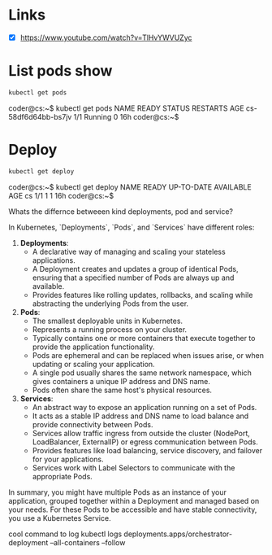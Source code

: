 * Links
- [X] https://www.youtube.com/watch?v=TlHvYWVUZyc
* List pods show
#+begin_src bash
kubectl get pods
#+end_src
coder@cs:~$ kubectl get pods
NAME                  READY   STATUS    RESTARTS   AGE
cs-58df6d64bb-bs7jv   1/1     Running   0          16h
coder@cs:~$
* Deploy
#+begin_src bash
kubectl get deploy
#+end_src
coder@cs:~$ kubectl get deploy
NAME   READY   UP-TO-DATE   AVAILABLE   AGE
cs     1/1     1            1           16h
coder@cs:~$


Whats the differnce betweeen kind deployments, pod and service?

 In Kubernetes, `Deployments`, `Pods`, and `Services` have different roles:

1. **Deployments**:
   - A declarative way of managing and scaling your stateless applications.
   - A Deployment creates and updates a group of identical Pods, ensuring that a specified number of Pods are always up and available.
   - Provides features like rolling updates, rollbacks, and scaling while abstracting the underlying Pods from the user.

2. **Pods**:
   - The smallest deployable units in Kubernetes.
   - Represents a running process on your cluster.
   - Typically contains one or more containers that execute together to provide the application functionality.
   - Pods are ephemeral and can be replaced when issues arise, or when updating or scaling your application.
   - A single pod usually shares the same network namespace, which gives containers a unique IP address and DNS name.
   - Pods often share the same host's physical resources.

3. **Services**:
   - An abstract way to expose an application running on a set of Pods.
   - It acts as a stable IP address and DNS name to load balance and provide connectivity between Pods.
   - Services allow traffic ingress from outside the cluster (NodePort, LoadBalancer, ExternalIP) or egress communication between Pods.
   - Provides features like load balancing, service discovery, and failover for your applications.
   - Services work with Label Selectors to communicate with the appropriate Pods.

In summary, you might have multiple Pods as an instance of your application, grouped together within a Deployment and managed based on your needs. For these Pods to be accessible and have stable connectivity, you use a Kubernetes Service.



cool command to log
kubectl logs deployments.apps/orchestrator-deployment --all-containers --follow
